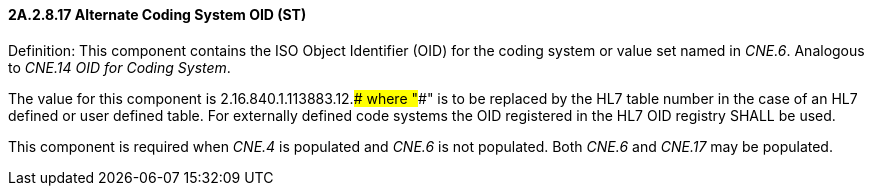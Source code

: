 ==== 2A.2.8.17 Alternate Coding System OID (ST)

Definition: This component contains the ISO Object Identifier (OID) for the coding system or value set named in _CNE.6_. Analogous to _CNE.14 OID for Coding System_.

The value for this component is 2.16.840.1.113883.12.#### where "####" is to be replaced by the HL7 table number in the case of an HL7 defined or user defined table. For externally defined code systems the OID registered in the HL7 OID registry SHALL be used.

This component is required when _CNE.4_ is populated and _CNE.6_ is not populated. Both _CNE.6_ and _CNE.17_ may be populated.

